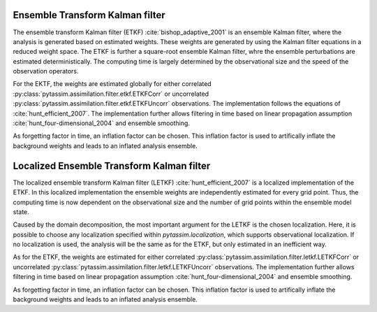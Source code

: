 Ensemble Transform Kalman filter
^^^^^^^^^^^^^^^^^^^^^^^^^^^^^^^^
The ensemble transform Kalman filter (ETKF) :cite:`bishop_adaptive_2001` is an
ensemble Kalman filter, where
the analysis is generated based on estimated weights. These weights are
generated by using the Kalman filter equations in a reduced weight space. The
ETKF is further a square-root ensemble Kalman filter, whre the ensemble
perturbations are estimated deterministically. The computing time is largely
determined by the observational size and the speed of the observation operators.

For the EKTF, the weights are estimated globally for either correlated
:py:class:`pytassim.assimilation.filter.etkf.ETKFCorr` or uncorrelated
:py:class:`pytassim.assimilation.filter.etkf.ETKFUncorr` observations. The
implementation follows the equations of :cite:`hunt_efficient_2007`. The
implementation further allows filtering in time based on linear propagation
assumption :cite:`hunt_four-dimensional_2004` and ensemble smoothing.

As forgetting factor in time, an inflation factor can be chosen. This inflation
factor is used to artifically inflate the background weights and leads to an
inflated analysis ensemble.

.. autosummary::
    pytassim.assimilation.filter.etkf.ETKFCorr
    pytassim.assimilation.filter.etkf.ETKFUncorr

Localized Ensemble Transform Kalman filter
^^^^^^^^^^^^^^^^^^^^^^^^^^^^^^^^^^^^^^^^^^
The localized ensemble transform Kalman filter (LETKF)
:cite:`hunt_efficient_2007` is a localized implementation of the ETKF. In this
localized implementation the ensemble weights are independently estimated for
every grid point. Thus, the computing time is now dependent on the observational
size and the number of grid points within the ensemble model state.

Caused by the domain decomposition, the most important argument for the LETKF is
the chosen localization. Here, it is possible to choose any localization
specified within `pytassim.localization`, which supports observational
localization. If no localization is used, the analysis will be the same as for
the ETKF, but only estimated in an inefficient way.

As for the ETKF, the weights are estimated for either correlated
:py:class:`pytassim.assimilation.filter.letkf.LETKFCorr` or uncorrelated
:py:class:`pytassim.assimilation.filter.letkf.LETKFUncorr` observations. The
implementation further allows filtering in time based on linear propagation
assumption :cite:`hunt_four-dimensional_2004` and ensemble smoothing.

As forgetting factor in time, an inflation factor can be chosen. This inflation
factor is used to artifically inflate the background weights and leads to an
inflated analysis ensemble.

.. autosummary::
    pytassim.assimilation.filter.letkf.LETKFCorr
    pytassim.assimilation.filter.letkf.LETKFUncorr

